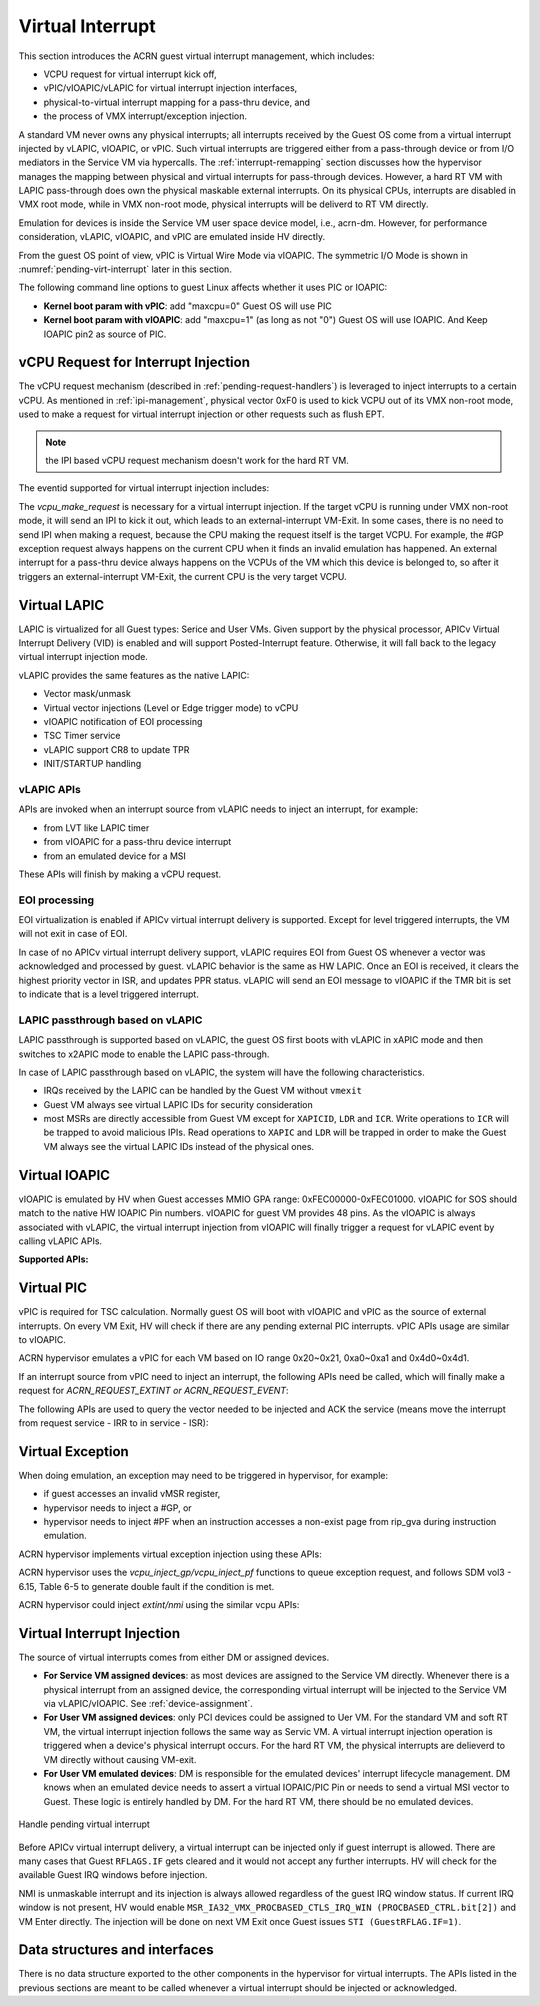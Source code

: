 .. _virtual-interrupt-hld:

Virtual Interrupt
#################

This section introduces the ACRN guest virtual interrupt
management, which includes:

- VCPU request for virtual interrupt kick off,
- vPIC/vIOAPIC/vLAPIC for virtual interrupt injection interfaces,
- physical-to-virtual interrupt mapping for a pass-thru device, and
- the process of VMX interrupt/exception injection.

A standard VM never owns any physical interrupts; all interrupts received by the
Guest OS come from a virtual interrupt injected by vLAPIC, vIOAPIC, or
vPIC. Such virtual interrupts are triggered either from a pass-through
device or from I/O mediators in the Service VM via hypercalls. The
:ref:`interrupt-remapping` section discusses how the hypervisor manages
the mapping between physical and virtual interrupts for pass-through
devices. However, a hard RT VM with LAPIC pass-through does own the physical
maskable external interrupts. On its physical CPUs, interrupts are disabled
in VMX root mode, while in VMX non-root mode, physical interrupts will be
deliverd to RT VM directly.

Emulation for devices is inside the Service VM user space device model, i.e.,
acrn-dm. However, for performance consideration, vLAPIC, vIOAPIC, and vPIC
are emulated inside HV directly.

From the guest OS point of view, vPIC is Virtual Wire Mode via vIOAPIC. The
symmetric I/O Mode is shown in :numref:`pending-virt-interrupt` later in
this section.

The following command line
options to guest Linux affects whether it uses PIC or IOAPIC:

-  **Kernel boot param with vPIC**: add "maxcpu=0" Guest OS will use PIC
-  **Kernel boot param with vIOAPIC**: add "maxcpu=1" (as long as not "0")
   Guest OS will use IOAPIC. And Keep IOAPIC pin2 as source of PIC.

.. _vcpu-request-interrupt-injection:

vCPU Request for Interrupt Injection
************************************

The vCPU request mechanism (described in :ref:`pending-request-handlers`) is leveraged
to inject interrupts to a certain vCPU. As mentioned in
:ref:`ipi-management`,
physical vector 0xF0 is used to kick VCPU out of its VMX non-root mode,
used to make a request for virtual interrupt injection or other
requests such as flush EPT.

.. note:: the IPI based vCPU request mechanism doesn't work for the hard RT VM.

The eventid supported for virtual interrupt injection includes:

.. doxygengroup:: virt_int_injection
   :project: Project ACRN
   :content-only:


The *vcpu_make_request* is necessary for a virtual interrupt
injection. If the target vCPU is running under VMX non-root mode, it
will send an IPI to kick it out, which leads to an external-interrupt
VM-Exit. In some cases, there is no need to send IPI when making a request,
because the CPU making the request itself is the target VCPU. For
example, the #GP exception request always happens on the current CPU when it
finds an invalid emulation has happened. An external interrupt for a pass-thru
device always happens on the VCPUs of the VM which this device is belonged to,
so after it triggers an external-interrupt VM-Exit, the current CPU is the very
target VCPU.

Virtual LAPIC
*************

LAPIC is virtualized for all Guest types: Serice and User VMs. Given support
by the physical processor, APICv Virtual Interrupt Delivery (VID) is enabled
and will support Posted-Interrupt feature. Otherwise, it will fall back to
the legacy virtual interrupt injection mode.

vLAPIC provides the same features as the native LAPIC:

-  Vector mask/unmask
-  Virtual vector injections (Level or Edge trigger mode) to vCPU
-  vIOAPIC notification of EOI processing
-  TSC Timer service
-  vLAPIC support CR8 to update TPR
-  INIT/STARTUP handling

vLAPIC APIs
===========

APIs are invoked when an interrupt source from vLAPIC needs to inject
an interrupt, for example:

- from LVT like LAPIC timer
- from vIOAPIC for a pass-thru device interrupt
- from an emulated device for a MSI

These APIs will finish by making a vCPU request.

.. doxygenfunction:: vlapic_inject_intr
  :project: Project ACRN

.. doxygenfunction:: vlapic_set_intr
  :project: Project ACRN

.. doxygenfunction:: vlapic_set_local_intr
  :project: Project ACRN

.. doxygenfunction:: vlapic_intr_msi
  :project: Project ACRN

.. doxygenfunction:: vlapic_receive_intr
  :project: Project ACRN

EOI processing
==============

EOI virtualization is enabled if APICv virtual interrupt delivery is
supported. Except for level triggered interrupts, the VM will not exit in
case of EOI.

In case of no APICv virtual interrupt delivery support, vLAPIC requires
EOI from Guest OS whenever a vector was acknowledged and processed by
guest. vLAPIC behavior is the same as HW LAPIC. Once an EOI is received,
it clears the highest priority vector in ISR, and updates PPR
status. vLAPIC will send an EOI message to vIOAPIC if the TMR bit is set to
indicate that is a level triggered interrupt.

.. _lapic_passthru:

LAPIC passthrough based on vLAPIC
=================================

LAPIC passthrough is supported based on vLAPIC, the guest OS first boots with
vLAPIC in xAPIC mode and then switches to x2APIC mode to enable the LAPIC
pass-through.

In case of LAPIC passthrough based on vLAPIC, the system will have the
following characteristics.

* IRQs received by the LAPIC can be handled by the Guest VM without ``vmexit``
* Guest VM always see virtual LAPIC IDs for security consideration
* most MSRs are directly accessible from Guest VM except for ``XAPICID``,
  ``LDR`` and ``ICR``. Write operations to ``ICR`` will be trapped to avoid
  malicious IPIs. Read operations to ``XAPIC`` and ``LDR`` will be trapped in
  order to make the Guest VM always see the virtual LAPIC IDs instead of the
  physical ones.

Virtual IOAPIC
**************

vIOAPIC is emulated by HV when Guest accesses MMIO GPA range:
0xFEC00000-0xFEC01000. vIOAPIC for SOS should match to the native HW
IOAPIC Pin numbers. vIOAPIC for guest VM provides 48 pins. As the vIOAPIC is
always associated with vLAPIC, the virtual interrupt injection from
vIOAPIC will finally trigger a request for vLAPIC event by calling
vLAPIC APIs.

**Supported APIs:**

.. doxygenfunction:: vioapic_set_irqline_lock
  :project: Project ACRN

.. doxygenfunction:: vioapic_set_irqline_nolock
  :project: Project ACRN

Virtual PIC
***********

vPIC is required for TSC calculation. Normally guest OS will boot with
vIOAPIC and vPIC as the source of external interrupts. On every
VM Exit, HV will check if there are any pending external PIC interrupts.
vPIC APIs usage are similar to vIOAPIC.

ACRN hypervisor emulates a vPIC for each VM based on IO range 0x20~0x21,
0xa0~0xa1 and 0x4d0~0x4d1.

If an interrupt source from vPIC need to inject an interrupt, the
following APIs need be called, which will finally make a request for
*ACRN_REQUEST_EXTINT or ACRN_REQUEST_EVENT*:

.. doxygenfunction:: vpic_set_irqline
  :project: Project ACRN

The following APIs are used to query the vector needed to be injected and ACK
the service (means move the interrupt from request service - IRR to in
service - ISR):

.. doxygenfunction:: vpic_pending_intr
  :project: Project ACRN

.. doxygenfunction:: vpic_intr_accepted
  :project: Project ACRN

Virtual Exception
*****************

When doing emulation, an exception may need to be triggered in
hypervisor, for example:

- if guest accesses an invalid vMSR register,
- hypervisor needs to inject a #GP, or
- hypervisor needs to inject #PF when an instruction accesses a non-exist page
  from rip_gva during instruction emulation.

ACRN hypervisor implements virtual exception injection using these APIs:

.. doxygenfunction:: vcpu_queue_exception
  :project: Project ACRN

.. doxygenfunction:: vcpu_inject_gp
  :project: Project ACRN

.. doxygenfunction:: vcpu_inject_pf
  :project: Project ACRN

.. doxygenfunction:: vcpu_inject_ud
  :project: Project ACRN

.. doxygenfunction:: vcpu_inject_ss
  :project: Project ACRN

ACRN hypervisor uses the *vcpu_inject_gp/vcpu_inject_pf* functions
to queue exception request, and follows SDM vol3 - 6.15, Table 6-5 to
generate double fault if the condition is met.

ACRN hypervisor could inject *extint/nmi* using the similar vcpu APIs:

.. doxygenfunction:: vcpu_inject_extint
  :project: Project ACRN

.. doxygenfunction:: vcpu_inject_nmi
  :project: Project ACRN


.. _virt-interrupt-injection:

Virtual Interrupt Injection
***************************

The source of virtual interrupts comes from either DM or assigned
devices.

-  **For Service VM assigned devices**: as most devices are assigned to the
   Service VM directly. Whenever there is a physical interrupt from an assigned
   device, the corresponding virtual interrupt will be injected to the Service
   VM via vLAPIC/vIOAPIC. See :ref:`device-assignment`.

-  **For User VM assigned devices**: only PCI devices could be assigned to
   Uer VM. For the standard VM and soft RT VM, the virtual interrupt
   injection follows the same way as Servic VM. A virtual interrupt injection
   operation is triggered when a device's physical interrupt occurs. For the
   hard RT VM, the physical interrupts are delieverd to VM directly without
   causing VM-exit.

-  **For User VM emulated devices**: DM is responsible for the
   emulated devices' interrupt lifecycle management. DM knows when
   an emulated device needs to assert a virtual IOPAIC/PIC Pin or
   needs to send a virtual MSI vector to Guest. These logic is
   entirely handled by DM. For the hard RT VM, there should be no
   emulated devices.

.. figure:: images/virtint-image64.png
   :align: center
   :name: pending-virt-interrupt

   Handle pending virtual interrupt

Before APICv virtual interrupt delivery, a virtual interrupt can be
injected only if guest interrupt is allowed. There are many cases
that Guest ``RFLAGS.IF`` gets cleared and it would not accept any further
interrupts. HV will check for the available Guest IRQ windows before
injection.

NMI is unmaskable interrupt and its injection is always allowed
regardless of the guest IRQ window status. If current IRQ
window is not present, HV would enable
``MSR_IA32_VMX_PROCBASED_CTLS_IRQ_WIN (PROCBASED_CTRL.bit[2])`` and
VM Enter directly. The injection will be done on next VM Exit once Guest
issues ``STI (GuestRFLAG.IF=1)``.

Data structures and interfaces
******************************

There is no data structure exported to the other components in the
hypervisor for virtual interrupts. The APIs listed in the previous
sections are meant to be called whenever a virtual interrupt should be
injected or acknowledged.

